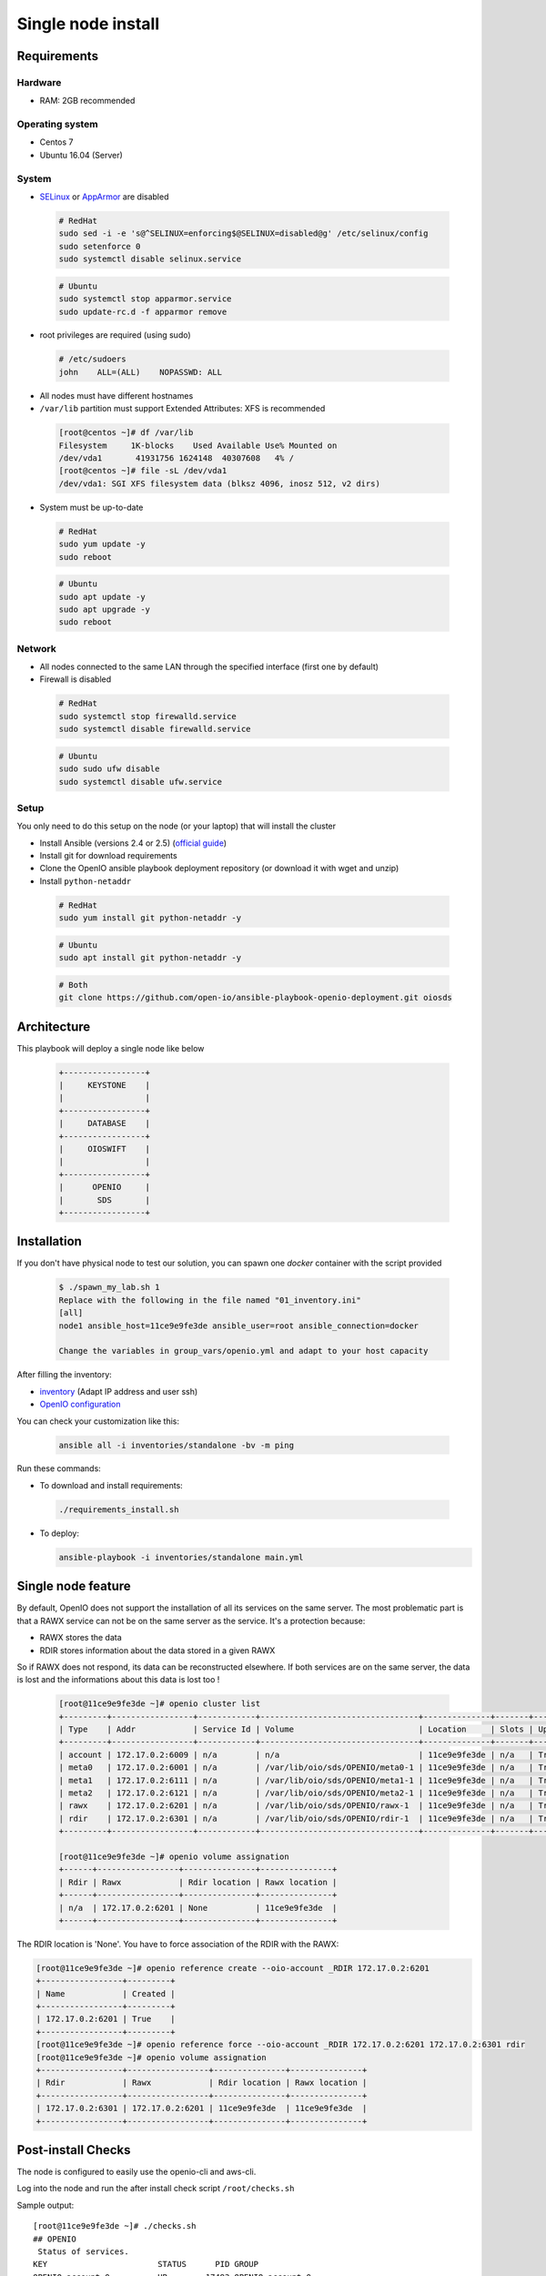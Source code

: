 ===================
Single node install
===================

Requirements
============

Hardware
--------

-  RAM: 2GB recommended

Operating system
----------------

-  Centos 7
-  Ubuntu 16.04 (Server)

System
------

-  `SELinux <https://access.redhat.com/documentation/en-us/red_hat_enterprise_linux/7/html/selinux_users_and_administrators_guide/sect-security-enhanced_linux-working_with_selinux-changing_selinux_modes>`__ or `AppArmor <https://help.ubuntu.com/lts/serverguide/apparmor.html.en>`__ are disabled

  .. code-block:: shell

    # RedHat
    sudo sed -i -e 's@^SELINUX=enforcing$@SELINUX=disabled@g' /etc/selinux/config
    sudo setenforce 0
    sudo systemctl disable selinux.service

  .. code-block:: shell

    # Ubuntu
    sudo systemctl stop apparmor.service
    sudo update-rc.d -f apparmor remove

-  root privileges are required (using sudo)

  .. code-block:: shell

    # /etc/sudoers
    john    ALL=(ALL)    NOPASSWD: ALL

-  All nodes must have different hostnames
-  ``/var/lib`` partition must support Extended Attributes: XFS is recommended

  .. code-block:: shell

    [root@centos ~]# df /var/lib
    Filesystem     1K-blocks    Used Available Use% Mounted on
    /dev/vda1       41931756 1624148  40307608   4% /
    [root@centos ~]# file -sL /dev/vda1
    /dev/vda1: SGI XFS filesystem data (blksz 4096, inosz 512, v2 dirs)

-  System must be up-to-date

  .. code-block:: shell

    # RedHat
    sudo yum update -y
    sudo reboot

  .. code-block:: shell

    # Ubuntu
    sudo apt update -y
    sudo apt upgrade -y
    sudo reboot

Network
-------

-  All nodes connected to the same LAN through the specified interface (first one by default)
-  Firewall is disabled

  .. code-block:: shell

    # RedHat
    sudo systemctl stop firewalld.service
    sudo systemctl disable firewalld.service

  .. code-block:: shell

    # Ubuntu
    sudo sudo ufw disable
    sudo systemctl disable ufw.service


Setup
-----

You only need to do this setup on the node (or your laptop) that will install the cluster

-  Install Ansible (versions 2.4 or 2.5) (`official guide <https://docs.ansible.com/ansible/latest/installation_guide/intro_installation.html>`__)
-  Install git for download requirements
-  Clone the OpenIO ansible playbook deployment repository (or download it with wget and unzip)
-  Install ``python-netaddr``

  .. code-block:: shell

    # RedHat
    sudo yum install git python-netaddr -y

  .. code-block:: shell

    # Ubuntu
    sudo apt install git python-netaddr -y

  .. code-block:: shell

    # Both
    git clone https://github.com/open-io/ansible-playbook-openio-deployment.git oiosds

Architecture
============

This playbook will deploy a single node like below

  .. code-block:: shell

    +-----------------+
    |     KEYSTONE    |
    |                 |
    +-----------------+
    |     DATABASE    |
    +-----------------+
    |     OIOSWIFT    |
    |                 |
    +-----------------+
    |      OPENIO     |
    |       SDS       |
    +-----------------+




Installation
============

If you don't have physical node to test our solution, you can spawn one *docker* container with the script provided

  .. code-block:: shell

    $ ./spawn_my_lab.sh 1
    Replace with the following in the file named "01_inventory.ini"
    [all]
    node1 ansible_host=11ce9e9fe3de ansible_user=root ansible_connection=docker

    Change the variables in group_vars/openio.yml and adapt to your host capacity

After filling the inventory:

- `inventory <https://github.com/open-io/ansible-playbook-openio-deployment/blob/master/products/sds/inventories/standalone/01_inventory.ini>`__ (Adapt IP address and user ssh)
- `OpenIO configuration <https://github.com/open-io/ansible-playbook-openio-deployment/blob/master/products/sds/inventories/standalone/group_vars/openio.yml>`__

You can check your customization like this:

  .. code-block:: shell

    ansible all -i inventories/standalone -bv -m ping


Run these commands:

-  To download and install requirements:

  .. code-block:: shell

    ./requirements_install.sh

- To deploy:

  .. code-block:: shell

    ansible-playbook -i inventories/standalone main.yml


Single node feature
===================

By default, OpenIO does not support the installation of all its services on the same server.
The most problematic part is that a RAWX service can not be on the same server as the service.
It's a protection because:

- RAWX stores the data
- RDIR stores information about the data stored in a given RAWX

So if RAWX does not respond, its data can be reconstructed elsewhere.
If both services are on the same server, the data is lost and the informations about this data is lost too !

  .. code-block:: shell

    [root@11ce9e9fe3de ~]# openio cluster list
    +---------+-----------------+------------+---------------------------------+--------------+-------+------+-------+
    | Type    | Addr            | Service Id | Volume                          | Location     | Slots | Up   | Score |
    +---------+-----------------+------------+---------------------------------+--------------+-------+------+-------+
    | account | 172.17.0.2:6009 | n/a        | n/a                             | 11ce9e9fe3de | n/a   | True |    89 |
    | meta0   | 172.17.0.2:6001 | n/a        | /var/lib/oio/sds/OPENIO/meta0-1 | 11ce9e9fe3de | n/a   | True |    94 |
    | meta1   | 172.17.0.2:6111 | n/a        | /var/lib/oio/sds/OPENIO/meta1-1 | 11ce9e9fe3de | n/a   | True |    65 |
    | meta2   | 172.17.0.2:6121 | n/a        | /var/lib/oio/sds/OPENIO/meta2-1 | 11ce9e9fe3de | n/a   | True |    65 |
    | rawx    | 172.17.0.2:6201 | n/a        | /var/lib/oio/sds/OPENIO/rawx-1  | 11ce9e9fe3de | n/a   | True |    63 |
    | rdir    | 172.17.0.2:6301 | n/a        | /var/lib/oio/sds/OPENIO/rdir-1  | 11ce9e9fe3de | n/a   | True |    89 |
    +---------+-----------------+------------+---------------------------------+--------------+-------+------+-------+

    [root@11ce9e9fe3de ~]# openio volume assignation
    +------+-----------------+---------------+---------------+
    | Rdir | Rawx            | Rdir location | Rawx location |
    +------+-----------------+---------------+---------------+
    | n/a  | 172.17.0.2:6201 | None          | 11ce9e9fe3de  |
    +------+-----------------+---------------+---------------+

The RDIR location is 'None'. You have to force association of the RDIR with the RAWX:

.. code-block:: shell

    [root@11ce9e9fe3de ~]# openio reference create --oio-account _RDIR 172.17.0.2:6201
    +-----------------+---------+
    | Name            | Created |
    +-----------------+---------+
    | 172.17.0.2:6201 | True    |
    +-----------------+---------+
    [root@11ce9e9fe3de ~]# openio reference force --oio-account _RDIR 172.17.0.2:6201 172.17.0.2:6301 rdir
    [root@11ce9e9fe3de ~]# openio volume assignation
    +-----------------+-----------------+---------------+---------------+
    | Rdir            | Rawx            | Rdir location | Rawx location |
    +-----------------+-----------------+---------------+---------------+
    | 172.17.0.2:6301 | 172.17.0.2:6201 | 11ce9e9fe3de  | 11ce9e9fe3de  |
    +-----------------+-----------------+---------------+---------------+



Post-install Checks
===================

The node is configured to easily use the openio-cli and aws-cli.

Log into the node and run the after install check script ``/root/checks.sh``


Sample output:


::

  [root@11ce9e9fe3de ~]# ./checks.sh
  ## OPENIO
   Status of services.
  KEY                       STATUS      PID GROUP
  OPENIO-account-0          UP        17493 OPENIO,account,0
  OPENIO-beanstalkd-1       UP        17489 OPENIO,beanstalkd,beanstalkd-1
  OPENIO-conscience-1       UP        17480 OPENIO,conscience,conscience-1
  OPENIO-conscienceagent-1  UP        17491 OPENIO,conscienceagent,conscienceagent-1
  OPENIO-ecd-0              UP        17479 OPENIO,ecd,0
  OPENIO-keystone-0.0       UP        17477 OPENIO,keystone,0,keystone-wsgi-public
  OPENIO-keystone-0.1       UP        17476 OPENIO,keystone,0,keystone-wsgi-admin
  OPENIO-memcached-0        UP        17478 OPENIO,memcached,0
  OPENIO-meta0-1            UP        17488 OPENIO,meta0,meta0-1
  OPENIO-meta1-1            UP        17487 OPENIO,meta1,meta1-1
  OPENIO-meta2-1            UP        17486 OPENIO,meta2,meta2-1
  OPENIO-oio-blob-indexer-1 UP        17481 OPENIO,oio-blob-indexer,oio-blob-indexer-1
  OPENIO-oio-event-agent-0  UP        17490 OPENIO,oio-event-agent,oio-event-agent-0
  OPENIO-oioproxy-1         UP        17492 OPENIO,oioproxy,oioproxy-1
  OPENIO-oioswift-0         UP        17475 OPENIO,oioswift,0
  OPENIO-rawx-1             UP        17483 OPENIO,rawx,rawx-1
  OPENIO-rdir-1             UP        17482 OPENIO,rdir,rdir-1
  OPENIO-redis-1            UP        17484 OPENIO,redis,redis-1
  OPENIO-redissentinel-1    UP        17485 OPENIO,redissentinel,redissentinel-1
  OPENIO-zookeeper-0        UP        17494 OPENIO,zookeeper,0
  --
   Display the cluster status.
  +---------+-----------------+------------+---------------------------------+--------------+-------+------+-------+
  | Type    | Addr            | Service Id | Volume                          | Location     | Slots | Up   | Score |
  +---------+-----------------+------------+---------------------------------+--------------+-------+------+-------+
  | account | 172.17.0.2:6009 | n/a        | n/a                             | 11ce9e9fe3de | n/a   | True |    53 |
  | meta0   | 172.17.0.2:6001 | n/a        | /var/lib/oio/sds/OPENIO/meta0-1 | 11ce9e9fe3de | n/a   | True |    74 |
  | meta1   | 172.17.0.2:6111 | n/a        | /var/lib/oio/sds/OPENIO/meta1-1 | 11ce9e9fe3de | n/a   | True |    56 |
  | meta2   | 172.17.0.2:6121 | n/a        | /var/lib/oio/sds/OPENIO/meta2-1 | 11ce9e9fe3de | n/a   | True |    56 |
  | rawx    | 172.17.0.2:6201 | n/a        | /var/lib/oio/sds/OPENIO/rawx-1  | 11ce9e9fe3de | n/a   | True |    56 |
  | rdir    | 172.17.0.2:6301 | n/a        | /var/lib/oio/sds/OPENIO/rdir-1  | 11ce9e9fe3de | n/a   | True |    53 |
  +---------+-----------------+------------+---------------------------------+--------------+-------+------+-------+
  --
   Upload the /etc/passwd into the bucket MY_CONTAINER of the MY_ACCOUNT project.
  +--------+------+----------------------------------+--------+
  | Name   | Size | Hash                             | Status |
  +--------+------+----------------------------------+--------+
  | passwd | 1273 | 217F67C9C35A6C84B58B852DBF0C4BA2 | Ok     |
  +--------+------+----------------------------------+--------+
  --
   Get some informations about your object.
  +----------------+--------------------------------------------------------------------+
  | Field          | Value                                                              |
  +----------------+--------------------------------------------------------------------+
  | account        | MY_ACCOUNT                                                         |
  | base_name      | 7B1F1716BE955DE2D677B68819836E4F75FD2424F6D22DB60F9F2BB40331A741.1 |
  | bytes_usage    | 1.273KB                                                            |
  | container      | MY_CONTAINER                                                       |
  | ctime          | 1530658716                                                         |
  | max_versions   | Namespace default                                                  |
  | objects        | 1                                                                  |
  | quota          | Namespace default                                                  |
  | status         | Enabled                                                            |
  | storage_policy | Namespace default                                                  |
  +----------------+--------------------------------------------------------------------+
  --
   List object in container.
  +--------+------+----------------------------------+------------------+
  | Name   | Size | Hash                             |          Version |
  +--------+------+----------------------------------+------------------+
  | passwd | 1273 | 217F67C9C35A6C84B58B852DBF0C4BA2 | 1530658716068342 |
  +--------+------+----------------------------------+------------------+
  --
   Find the services involved for your container.
  +-----------+--------------------------------------------------------------------+
  | Field     | Value                                                              |
  +-----------+--------------------------------------------------------------------+
  | account   | MY_ACCOUNT                                                         |
  | base_name | 7B1F1716BE955DE2D677B68819836E4F75FD2424F6D22DB60F9F2BB40331A741.1 |
  | meta0     | 172.17.0.2:6001                                                    |
  | meta1     | 172.17.0.2:6111                                                    |
  | meta2     | 172.17.0.2:6121                                                    |
  | name      | MY_CONTAINER                                                       |
  | status    | Enabled                                                            |
  +-----------+--------------------------------------------------------------------+
  --
   Save the data stored in the given object to the --file destination.
  root:x:0:0:root:/root:/bin/bash
  bin:x:1:1:bin:/bin:/sbin/nologin
  daemon:x:2:2:daemon:/sbin:/sbin/nologin
  adm:x:3:4:adm:/var/adm:/sbin/nologin
  lp:x:4:7:lp:/var/spool/lpd:/sbin/nologin
  sync:x:5:0:sync:/sbin:/bin/sync
  shutdown:x:6:0:shutdown:/sbin:/sbin/shutdown
  halt:x:7:0:halt:/sbin:/sbin/halt
  mail:x:8:12:mail:/var/spool/mail:/sbin/nologin
  operator:x:11:0:operator:/root:/sbin/nologin
  --
   Delete your object.
  +--------+---------+
  | Name   | Deleted |
  +--------+---------+
  | passwd | True    |
  +--------+---------+
  --
   Delete your empty container.
  --

  ------
  ## AWS
   Create a bucket mybucket.
  make_bucket: mybucket
  --
   Upload the /etc/passwd into the bucket mybucket.
  upload: ../etc/passwd to s3://mybucket/passwd
  --
   List your buckets.
  2018-07-04 00:58:41    1.2 KiB passwd

  Total Objects: 1
     Total Size: 1.2 KiB
  --
   Save the data stored in the given object into the file given.
  download: s3://mybucket/passwd to ../tmp/passwd.aws
  root:x:0:0:root:/root:/bin/bash
  bin:x:1:1:bin:/bin:/sbin/nologin
  daemon:x:2:2:daemon:/sbin:/sbin/nologin
  adm:x:3:4:adm:/var/adm:/sbin/nologin
  lp:x:4:7:lp:/var/spool/lpd:/sbin/nologin
  sync:x:5:0:sync:/sbin:/bin/sync
  shutdown:x:6:0:shutdown:/sbin:/sbin/shutdown
  halt:x:7:0:halt:/sbin:/sbin/halt
  mail:x:8:12:mail:/var/spool/mail:/sbin/nologin
  operator:x:11:0:operator:/root:/sbin/nologin
  --
   Delete your object.
  delete: s3://mybucket/passwd
  --
   Delete your empty bucket.
  remove_bucket: mybucket

  Done


Disclaimer
==========

Please keep in mind that this guide is not intended for production, use it for demo/POC/development purposes only.

**Don't go in production with this setup.**
